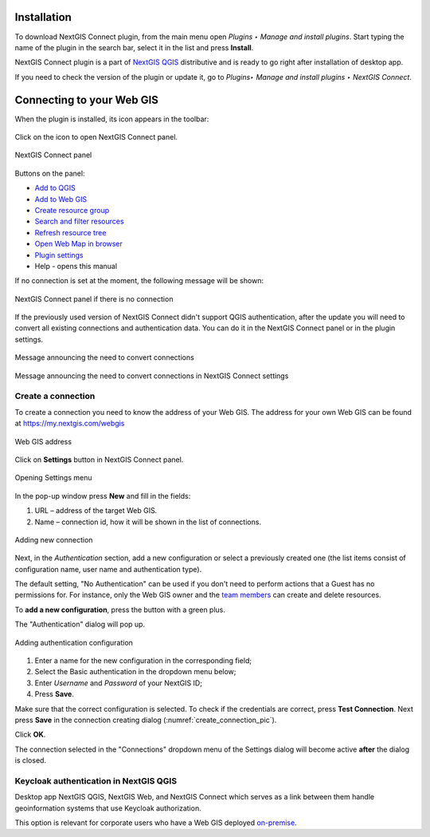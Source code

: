 .. _ng_connect_install:

Installation
==============

To download NextGIS Connect plugin, from the main menu open *Plugins ‣ Manage and install plugins*. Start typing the name of the plugin in the search bar, select it in the list and press **Install**.

NextGIS Connect plugin is a part of `NextGIS QGIS <http://nextgis.com/nextgis-qgis/>`_ distributive and is ready to go right after installation of desktop app.

If you need to check the version of the plugin or update it, go to *Plugins‣ Manage and install plugins ‣ NextGIS Connect*. 



.. _ng_connect_connection:

Connecting to your Web GIS
===========================

When the plugin is installed, its icon appears in the toolbar:  

.. figure:: _static/logo_connect.png
   :align: center
   :alt: NextGIS Connect icon

Click on the icon to open NextGIS Connect panel.

.. figure:: _static/connect_panel_en_2.png
   :align: center
   :alt: NextGIS Connect panel
   :width: 10cm
   
   NextGIS Connect panel

.. |button_to_qgis| image:: _static/button_to_qgis.png
   :width: 6mm

.. |button_to_wg| image:: _static/button_to_wg.png
   :width: 6mm

.. |button_newfolder| image:: _static/button_newfolder.png
   :width: 6mm

.. |button_filter| image:: _static/button_filter.png
   :width: 6mm
   :alt: funnel

.. |button_refresh| image:: _static/button_refresh.png
   :width: 6mm

.. |button_openmap| image:: _static/button_openmap.png
   :width: 6mm
   :alt: map with magnifying glass

.. |button_settings| image:: _static/button_settings.png
   :width: 6mm
   :alt: blue gear

.. |button_help| image:: _static/button_help.png
   :width: 6mm
   :alt: question mark

Buttons on the panel:

* |button_to_qgis| `Add to QGIS <https://docs.nextgis.com/docs_ngconnect/source/ngc_data_transfer.html#qgis>`_

* |button_to_wg| `Add to Web GIS <https://docs.nextgis.com/docs_ngconnect/source/ngc_data_transfer.html#ng-connect-export>`_

* |button_newfolder| `Create resource group <https://docs.nextgis.com/docs_ngconnect/source/ngc_data_transfer.html#ng-connect-res-group>`_

* |button_filter| `Search and filter resources <https://docs.nextgis.com/docs_ngconnect/source/filter.html>`_

* |button_refresh| `Refresh resource tree <https://docs.nextgis.com/docs_ngconnect/source/ngc_data_transfer.html#connect-refresh>`_

* |button_openmap| `Open Web Map in browser <https://docs.nextgis.com/docs_ngconnect/source/ngc_data_transfer.html#connect-open-webmap>`_

* |button_settings| `Plugin settings <https://docs.nextgis.com/docs_ngconnect/source/ngc_settings.html>`_

* |button_help| Help - opens this manual
 


If no connection is set at the moment, the following message will be shown:

.. figure:: _static/panel-no-connections_en.png
   :align: center
   :alt: Message if there is no connection
   :width: 10cm
   
   NextGIS Connect panel if there is no connection

If the previously used version of NextGIS Connect didn't support QGIS authentication, after the update you will need to convert all existing connections and authentication data. You can do it in the NextGIS Connect panel or in the plugin settings.

.. figure:: _static/connect_update_convert_en.png
   :align: center
   :name: connect_update_convert_pic
   :alt: NextGIS Connect panel after update
   :width: 10cm

   Message announcing the need to convert connections

.. figure:: _static/ngc_upd_convert_menu_en.png
   :align: center
   :name: ngc_upd_convert_menu_pic
   :alt: NextGIS Connect settings after update
   :width: 22cm

   Message announcing the need to convert connections in NextGIS Connect settings


.. _ng_connect_new_connection:

Create a connection
--------------------

To create a connection you need to know the address of your Web GIS.
The address for your own Web GIS can be found at
https://my.nextgis.com/webgis

.. figure:: _static/my_nextgis.png
   :align: center
   :alt: Web GIS address
   :width: 20cm
   
   Web GIS address

Click on **Settings** button in NextGIS Connect panel.

.. figure:: _static/call_settings_en.png
   :align: center
   :alt: Open settings dialog
   :width: 10cm

   Opening Settings menu

In the pop-up window press **New** and fill in the fields: 

1.	URL – address of the target Web GIS.
2.	Name – connection id, how it will be shown in the list of connections.

.. figure:: _static/create_connection_en.png
   :align: center
   :width: 24cm
   :name: create_connection_pic
   :alt: Adding new connection
   
   Adding new connection

Next, in the *Authentication* section, add a new configuration or select a previously created one (the list items consist of configuration name, user name and authentication type).

The default setting, "No Authentication" can be used if you don't need to perform actions that a Guest has no permissions for.
For instance, only the Web GIS owner and the `team members <https://docs.nextgis.com/docs_ngcom/source/create.html#team-management>`_ can create and delete resources.

To **add a new configuration**, press the button with a green plus.

The "Authentication" dialog will pop up.

.. figure:: _static/auth_config_create_en.png
   :align: center
   :width: 8cm
   :name: auth_config_create_pic
   :alt: Adding authentication configuration
   
   Adding authentication configuration

1. Enter a name for the new configuration in the corresponding field;
2. Select the Basic authentication in the dropdown menu below;
3. Enter *Username* and *Password* of your NextGIS ID;
4. Press **Save**.

Make sure that the correct configuration is selected. To check if the credentials are correct, press **Test Connection**. Next press **Save** in the connection creating dialog (:numref:`create_connection_pic`). 

Click **OK**. 

The connection selected in the "Connections" dropdown menu of the Settings dialog will become active **after** the dialog is closed.


Keycloak authentication in NextGIS QGIS
----------------------------------------

Desktop app NextGIS QGIS, NextGIS Web, and NextGIS Connect which serves as a link between them handle geoinformation systems that use Keycloak authorization. 

This option is relevant for corporate users who have a Web GIS deployed `on-premise <https://nextgis.com/pricing/>`_.
